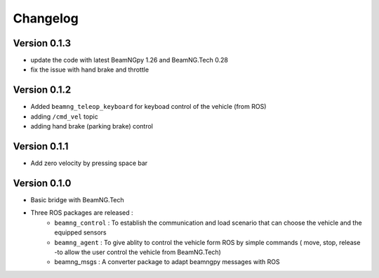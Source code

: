 =========
Changelog
=========

Version 0.1.3
===========
- update the code with latest BeamNGpy 1.26 and BeamNG.Tech 0.28
- fix the issue with hand brake and throttle 

Version 0.1.2
===========
- Added ``beamng_teleop_keyboard`` for keyboad control of the vehicle (from ROS) 
- adding ``/cmd_vel`` topic  
- adding hand brake (parking brake) control

Version 0.1.1
===========
- Add zero velocity by pressing space bar 


Version 0.1.0
===========
- Basic bridge with BeamNG.Tech 
- Three ROS packages are released :
    - ``beamng_control`` : To establish the communication and load scenario that can choose the vehicle and the equipped sensors 
    - ``beamng_agent`` : To give ablity to control the vehicle form ROS by simple commands ( move, stop, release -to allow the user control the vehicle from BeamNG.Tech)
    - beamng_msgs : A converter package to adapt beamngpy messages with ROS 